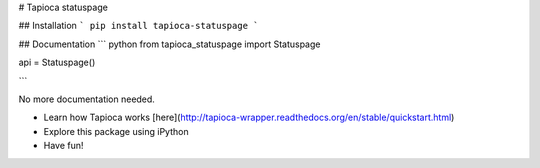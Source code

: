 # Tapioca statuspage

## Installation
```
pip install tapioca-statuspage
```

## Documentation
``` python
from tapioca_statuspage import Statuspage


api = Statuspage()

```

No more documentation needed.

- Learn how Tapioca works [here](http://tapioca-wrapper.readthedocs.org/en/stable/quickstart.html)
- Explore this package using iPython
- Have fun!


